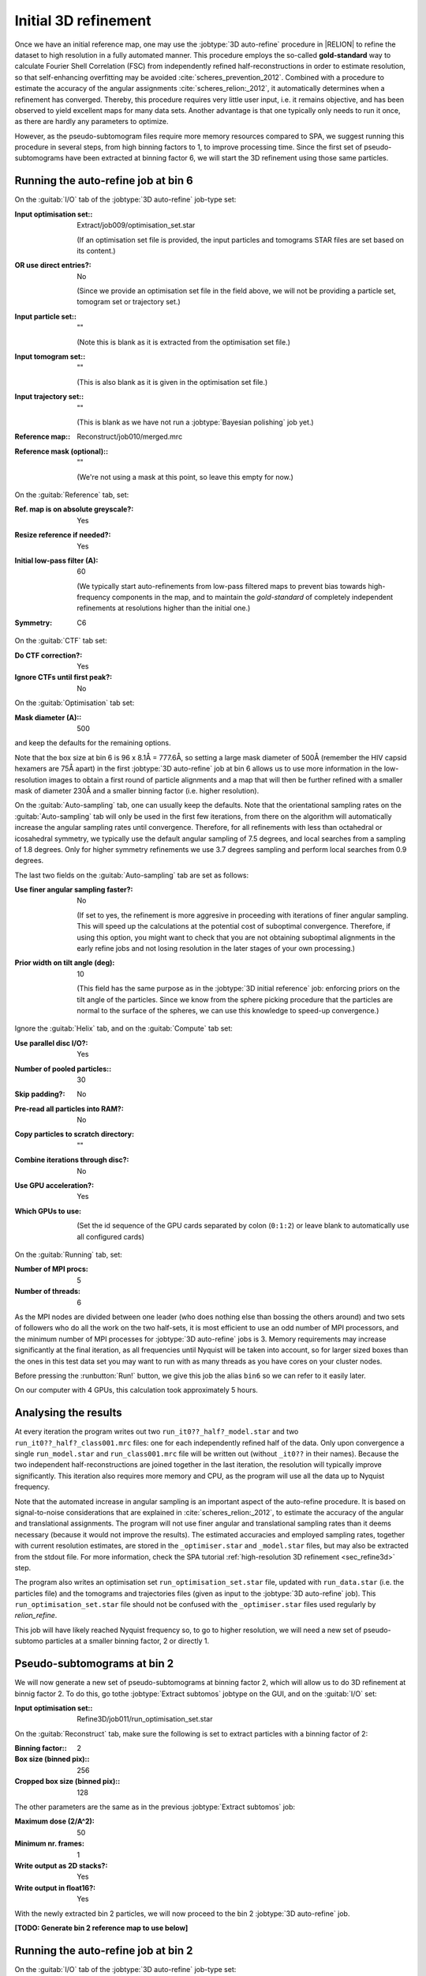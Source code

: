 .. _sec_sta_refine3d_ini:

Initial 3D refinement
======================

Once we have an initial reference map, one may use the :jobtype:`3D auto-refine` procedure in |RELION| to refine the dataset to high resolution in a fully automated manner.
This procedure employs the so-called **gold-standard** way to calculate Fourier Shell Correlation (FSC) from independently refined half-reconstructions in order to estimate resolution, so that self-enhancing overfitting may be avoided :cite:`scheres_prevention_2012`.
Combined with a procedure to estimate the accuracy of the angular assignments :cite:`scheres_relion:_2012`, it automatically determines when a refinement has converged.
Thereby, this procedure requires very little user input, i.e. it remains objective, and has been observed to yield excellent maps for many  data sets.
Another advantage is that one typically only needs to run it once, as there are hardly any parameters to optimize.

However, as the pseudo-subtomogram files require more memory resources compared to SPA, we suggest running this procedure in several steps, from high binning factors to 1, to improve processing time.
Since the first set of pseudo-subtomograms have been extracted at binning factor 6, we will start the 3D refinement using those same particles.

Running the auto-refine job at bin 6
---------------------------

On the :guitab:`I/O` tab of the :jobtype:`3D auto-refine` job-type set:

:Input optimisation set:: Extract/job009/optimisation_set.star

    (If an optimisation set file is provided, the input particles and tomograms STAR files are set based on its content.)

:OR use direct entries?: No

    (Since we provide an optimisation set file in the field above, we will not be providing a particle set, tomogram set or trajectory set.)

:Input particle set:: ""

    (Note this is blank as it is extracted from the optimisation set file.)

:Input tomogram set:: ""

    (This is also blank as it is given in the optimisation set file.)

:Input trajectory set:: ""

    (This is blank as we have not run a :jobtype:`Bayesian polishing` job yet.)

:Reference map:: Reconstruct/job010/merged.mrc

:Reference mask (optional):: ""

     (We're not using a mask at this point, so leave this empty for now.)


On the :guitab:`Reference` tab, set:

:Ref. map is on absolute greyscale?: Yes

:Resize reference if needed?: Yes

:Initial low-pass filter (A): 60

     (We typically start auto-refinements from low-pass filtered maps to prevent bias towards high-frequency components in the map, and to maintain the `gold-standard` of completely independent refinements at resolutions higher than the initial one.)

:Symmetry: C6

On the :guitab:`CTF` tab set:

:Do CTF correction?: Yes

:Ignore CTFs until first peak?: No

On the :guitab:`Optimisation` tab set:

:Mask diameter (A):: 500 

and keep the defaults for the remaining options.

Note that the box size at bin 6 is 96 x 8.1Å = 777.6Å, so setting a large mask diameter of 500Å (remember the HIV capsid hexamers are 75Å apart) in the first :jobtype:`3D auto-refine` job at bin 6 allows us to use more information in the low-resolution images to obtain a first round of particle alignments and a map that will then be further refined with a smaller mask of diameter 230Å and a smaller binning factor (i.e. higher resolution).

On the :guitab:`Auto-sampling` tab, one can usually keep the defaults.
Note that the orientational sampling rates on the :guitab:`Auto-sampling` tab will only be used in the first few iterations, from there on the algorithm will automatically increase the angular sampling rates until convergence.
Therefore, for all refinements with less than octahedral or icosahedral symmetry, we typically use the default angular sampling of 7.5 degrees, and local searches from a sampling of 1.8 degrees.
Only for higher symmetry refinements we use 3.7 degrees sampling and perform local searches from 0.9 degrees.

The last two fields on the :guitab:`Auto-sampling` tab are set as follows:

:Use finer angular sampling faster?: No 

     (If set to yes, the refinement is more aggresive in proceeding with iterations of finer angular sampling.
     This will speed up the calculations at the potential cost of suboptimal convergence.
     Therefore, if using this option, you might want to check that you are not obtaining suboptimal alignments in the early refine jobs and not losing resolution in the later stages of your own processing.)

:Prior width on tilt angle (deg): 10

     (This field has the same purpose as in the :jobtype:`3D initial reference` job: enforcing priors on the tilt angle of the particles. Since we know from the sphere picking procedure that the particles are normal to the surface of the spheres, we can use this knowledge to speed-up convergence.)

Ignore the :guitab:`Helix` tab, and on the :guitab:`Compute` tab set:

:Use parallel disc I/O?: Yes

:Number of pooled particles:: 30

:Skip padding?: No

:Pre-read all particles into RAM?: No

:Copy particles to scratch directory: ""


:Combine iterations through disc?: No

:Use GPU acceleration?: Yes

:Which GPUs to use: \

    (Set the id sequence of the GPU cards separated by colon (``0:1:2``) or leave blank to automatically use all configured cards)

On the :guitab:`Running` tab, set:

:Number of MPI procs: 5

:Number of threads: 6

As the MPI nodes are divided between one leader (who does nothing else than bossing the others around) and two sets of followers who do all the work on the two half-sets, it is most efficient to use an odd number of MPI processors, and the minimum number of MPI processes for :jobtype:`3D auto-refine` jobs is 3.
Memory requirements may increase significantly at the final iteration, as all frequencies until Nyquist will be taken into account, so for larger sized boxes than the ones in this test data set you may want to run with as many threads as you have cores on your cluster nodes.

Before pressing the :runbutton:`Run!` button, we give this job the alias ``bin6`` so we can refer to it easily later.

On our computer with 4 GPUs, this calculation took approximately 5 hours.


Analysing the results
---------------------

At every iteration the program writes out two ``run_it0??_half?_model.star`` and two ``run_it0??_half?_class001.mrc`` files: one for each independently refined half of the data.
Only upon convergence a single ``run_model.star`` and ``run_class001.mrc`` file will be written out (without ``_it0??`` in their names).
Because the two independent half-reconstructions are joined together in the last iteration, the resolution will typically improve significantly.
This iteration also requires more memory and CPU, as the program will use all the data up to Nyquist frequency.

Note that the automated increase in angular sampling is an important aspect of the auto-refine procedure.
It is based on signal-to-noise considerations that are explained in :cite:`scheres_relion:_2012`, to estimate the accuracy of the angular and translational assignments.
The program will not use finer angular and translational sampling rates than it deems necessary (because it would not improve the results).
The estimated accuracies and employed sampling rates, together with current resolution estimates, are stored in the ``_optimiser.star`` and ``_model.star`` files, but may also be extracted from the stdout file. For more information, check the SPA tutorial :ref:`high-resolution 3D refinement <sec_refine3d>` step.

The program also writes an optimisation set ``run_optimisation_set.star`` file, updated with ``run_data.star`` (i.e. the particles file) and the tomograms and trajectories files (given as input to the :jobtype:`3D auto-refine` job).
This ``run_optimisation_set.star`` file  should not be confused with the ``_optimiser.star`` files used regularly by `relion_refine`.


This job will have likely reached Nyquist frequency so, to go to higher resolution, we will need a new set of pseudo-subtomo particles at a smaller binning factor, 2 or directly 1.


Pseudo-subtomograms at bin 2
----------------------------

We will now generate a new set of pseudo-subtomograms at binning factor 2, which will allow us to do 3D refinement at binnig factor 2. To do this, go tothe :jobtype:`Extract subtomos` jobtype on the GUI, and on the :guitab:`I/O` set:

:Input optimisation set:: Refine3D/job011/run_optimisation_set.star

On the :guitab:`Reconstruct` tab, make sure the following is set to extract particles with a binning factor of 2:

:Binning factor:: 2
:Box size (binned pix):: 256
:Cropped box size (binned pix):: 128

The other parameters are the same as in the previous :jobtype:`Extract subtomos` job: 

:Maximum dose (2/A^2): 50
:Minimum nr. frames: 1
:Write output as 2D stacks?: Yes
:Write output in float16?: Yes

With the newly extracted bin 2 particles, we will now proceed to the bin 2 :jobtype:`3D auto-refine` job.



**[TODO: Generate bin 2 reference map to use below]**

Running the auto-refine job at bin 2
-----------------------------------------------

On the :guitab:`I/O` tab of the :jobtype:`3D auto-refine` job-type set:

:Input optimisation set:: Extract/job012/optimisation_set.star

:OR use direct entries?: No

    (Note that the input particle set, input tomogram set and input trajectory set are empty as this information is extracted from the optimisation set file.)

:Reference map:: Refine3D/job011/run_class001.mrc

    (Here we use the resulting map from the bin 6 :jobtype:`3D auto-refine` job. TODO: use the half map and also use the one from Reconstruct particle)

On the :guitab:`Reference` tab, set:

:Ref. map is on absolute greyscale?: Yes

:Resize reference if needed?: Yes

:Initial low-pass filter (A): 40 

     (We set the low-pass filter slightly below the reached resolution in the previous step. In this case, it's Nyquist resolution at binning factor 4.)

:Symmetry: C6

On the :guitab:`CTF` tab set:

:Do CTF correction?: Yes

:Ignore CTFs until first peak?: No

On the :guitab:`Optimisation` tab set:

:Mask diameter (A):: 230

On the :guitab:`Auto-sampling` tab, to resume the refinement from the current resolution, we could adjust the angular sampling below the angular resolution given the initial low-pass filter argument and mask diameter.
A coarse estimation can be obtained by :math:`\arctan({\frac{resolution*2}{diameter}})`. In our case:

:Initial angular sampling:: 3.7 degrees

We leave the rest of arguments at their default values, except for:

:Use finer angular sampling faster?: Yes

On our computer with 4 GPUs, we used 5 MPIs and 8 threads, and this calculation took approximately 6 hours. **[TODO: adjust time after last run]**. Again, the 3D refinement will have reached Nyquist resolution. 

Before doing further refinement at binning factor 1, we need to eliminate duplicate particles that would lead to inflated FSC curves and overestimated resolution, as well as bad particles that do not have sufficient information for high-resolution refinement. 




-------------------------------






**[TODO: Move the paragraph below to the High-resolution 3D refinement page and adapt for bin2 and bin1]**
Before this, since the refined map we obtained in this initial 3D refinement covers the HIV capsid and matrix, we need to make sure the mask we will be using in the next refinement is aligned and focused on the capsid only.
We suggest to recenter the reference as masks provided in ``masks/`` folder are already centered.
You could look at the output refined map (``Refine3D/job009/run_class001.mrc``) and mask (``masks/mask_align_bin4.mrc``) with a 3D viewer like IMOD :textsc:`3dmod` to estimate the Z offset between both maps, in pixels. In our case, it is 2.75 pixels but this could be different as it depends on the initial *de novo* model. Thus, recentering the particles can be done from the command-line:

::

    relion_star_handler --i Refine3D/job009/run_data.star \
    --o Refine3D/job009/run_data_z2.75.star --center --center_Z 2.75


To assess the capsid within the reference map is aligned with the mask, we could reconstruct it using the :jobtype:`Tomo reconstruct particle` job-type, described in the next step :ref:`reconstruct particle <sec_sta_reconstructpart>`.
